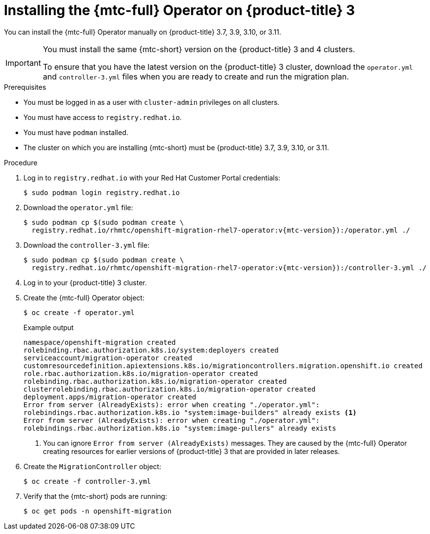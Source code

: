 // Module included in the following assemblies:
//
// * migrating_from_ocp_3_to_4/installing-3-4.adoc
// * migrating_from_ocp_3_to_4/installing-restricted-3-4.adoc
// * migration-toolkit-for-containers/installing-mtc.adoc
// * migration-toolkit-for-containers/installing-mtc-restricted.adoc

[id="migration-installing-mtc-on-ocp-3_{context}"]
= Installing the {mtc-full} Operator on {product-title} 3

You can install the {mtc-full} Operator manually on {product-title} 3.7, 3.9, 3.10, or 3.11.

[IMPORTANT]
====
You must install the same {mtc-short} version on the {product-title} 3 and 4 clusters.

To ensure that you have the latest version on the {product-title} 3 cluster, download the `operator.yml` and `controller-3.yml` files when you are ready to create and run the migration plan.
====

.Prerequisites

* You must be logged in as a user with `cluster-admin` privileges on all clusters.
* You must have access to `registry.redhat.io`.
* You must have `podman` installed.
* The cluster on which you are installing {mtc-short} must be {product-title} 3.7, 3.9, 3.10, or 3.11.
ifdef::installing-3-4[]
* You must create an link:https://access.redhat.com/solutions/3772061[image stream secret] and copy it to each node in the cluster.
endif::[]
ifdef::installing-restricted-3-4[]
* You must have a Linux workstation with network access in order to download files from `registry.redhat.io`.
* You must first install the {mtc-short} Operator on an {product-title} 4 cluster from a local registry.
endif::[]

.Procedure

. Log in to `registry.redhat.io` with your Red Hat Customer Portal credentials:
+
[source,terminal]
----
$ sudo podman login registry.redhat.io
----

. Download the `operator.yml` file:
+
[source,terminal,subs="attributes+"]
----
$ sudo podman cp $(sudo podman create \
  registry.redhat.io/rhmtc/openshift-migration-rhel7-operator:v{mtc-version}):/operator.yml ./
----

. Download the `controller-3.yml` file:
+
[source,terminal,subs="attributes+"]
----
$ sudo podman cp $(sudo podman create \
  registry.redhat.io/rhmtc/openshift-migration-rhel7-operator:v{mtc-version}):/controller-3.yml ./
----

ifdef::installing-restricted-3-4[]
. Obtain the Operator image mapping by running the following command on the {product-title} 4 cluster:
+
[source,terminal,subs="attributes+"]
----
$ grep openshift-migration-rhel7-operator ./mapping.txt | grep rhmtc
----
+
The output shows the mapping between the `registry.redhat.io` image and your mirror registry image.
+
.Example output
[source,terminal]
----
registry.redhat.io/rhmtc/openshift-migration-rhel7-operator@sha256:468a6126f73b1ee12085ca53a312d1f96ef5a2ca03442bcb63724af5e2614e8a=<registry.apps.example.com>/rhmtc/openshift-migration-rhel7-operator
----

. Update the `image` values for the `ansible` and `operator` containers and the `REGISTRY` value in the `operator.yml` file:
+
[source,yaml]
----
containers:
  - name: ansible
    image: <registry.apps.example.com>/rhmtc/openshift-migration-rhel7-operator@sha256:<468a6126f73b1ee12085ca53a312d1f96ef5a2ca03442bcb63724af5e2614e8a> <1>
...
  - name: operator
    image: <registry.apps.example.com>/rhmtc/openshift-migration-rhel7-operator@sha256:<468a6126f73b1ee12085ca53a312d1f96ef5a2ca03442bcb63724af5e2614e8a> <1>
...
    env:
    - name: REGISTRY
      value: <registry.apps.example.com> <2>
----
<1> Specify your mirror registry and the `sha256` value of the Operator image.
<2> Specify your mirror registry.
endif::[]

. Log in to your {product-title} 3 cluster.

ifdef::installing-3-4[]
. Verify that the cluster can authenticate with `registry.redhat.io`:
+
[source,terminal]
----
$ oc run test --image registry.redhat.io/ubi8 --command sleep infinity
----
endif::[]

. Create the {mtc-full} Operator object:
+
[source,terminal]
----
$ oc create -f operator.yml
----
+
.Example output
[source,terminal]
----
namespace/openshift-migration created
rolebinding.rbac.authorization.k8s.io/system:deployers created
serviceaccount/migration-operator created
customresourcedefinition.apiextensions.k8s.io/migrationcontrollers.migration.openshift.io created
role.rbac.authorization.k8s.io/migration-operator created
rolebinding.rbac.authorization.k8s.io/migration-operator created
clusterrolebinding.rbac.authorization.k8s.io/migration-operator created
deployment.apps/migration-operator created
Error from server (AlreadyExists): error when creating "./operator.yml":
rolebindings.rbac.authorization.k8s.io "system:image-builders" already exists <1>
Error from server (AlreadyExists): error when creating "./operator.yml":
rolebindings.rbac.authorization.k8s.io "system:image-pullers" already exists
----
<1> You can ignore `Error from server (AlreadyExists)` messages. They are caused by the {mtc-full} Operator creating resources for earlier versions of {product-title} 3 that are provided in later releases.

. Create the `MigrationController` object:
+
[source,terminal]
----
$ oc create -f controller-3.yml
----

. Verify that the {mtc-short} pods are running:
+
[source,terminal]
----
$ oc get pods -n openshift-migration
----
